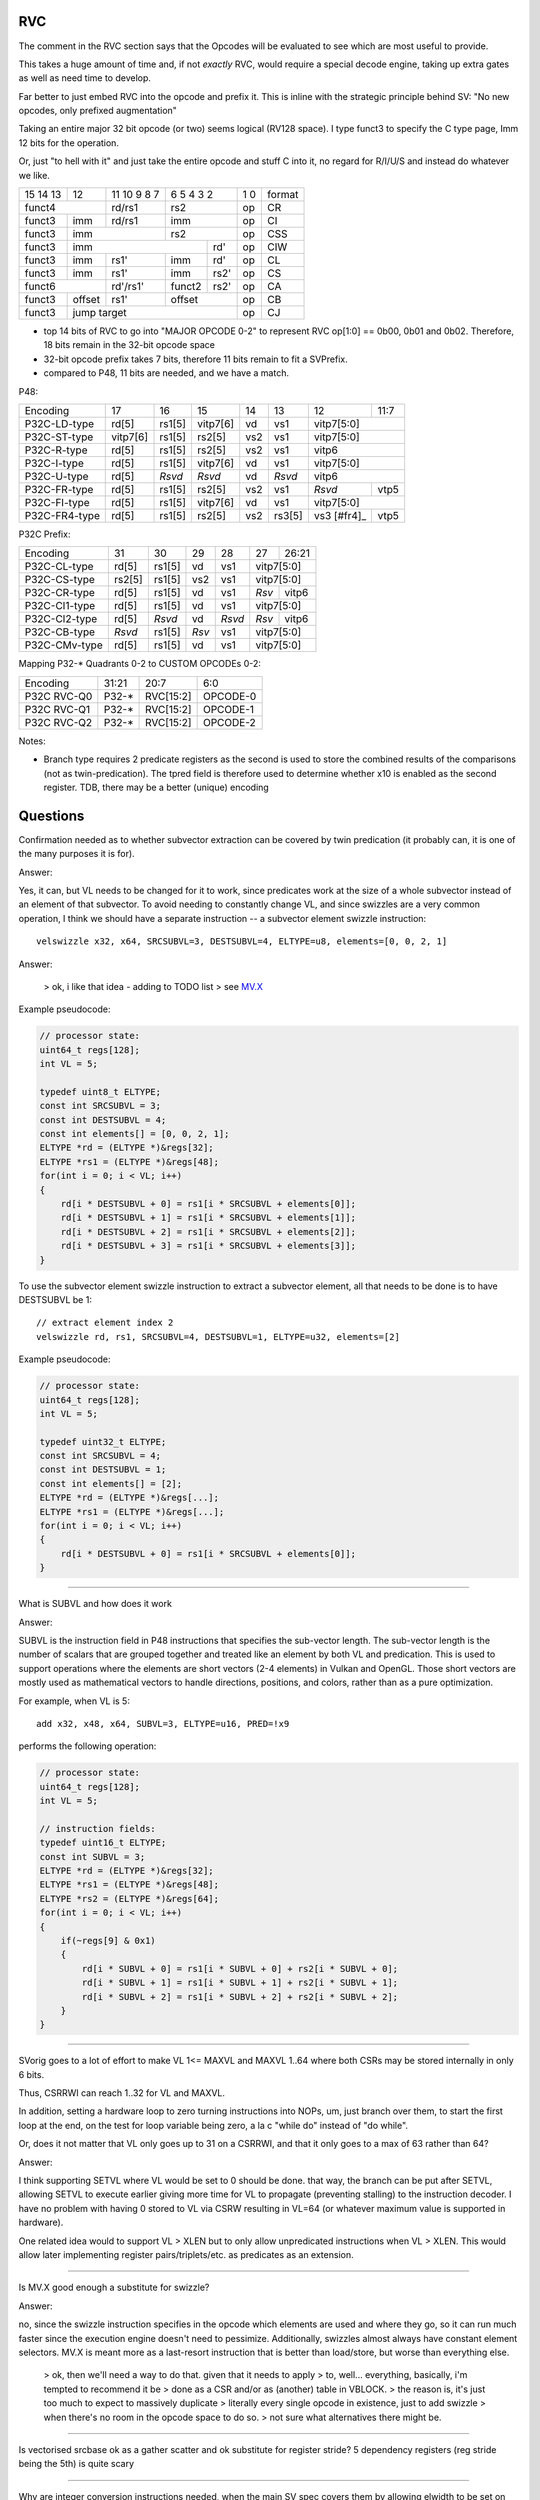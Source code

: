 RVC
===

The comment in the RVC section says that the Opcodes will be evaluated
to see which are most useful to provide.

This takes a huge amount of time and, if not *exactly* RVC, would require
a special decode engine, taking up extra gates as well as need time
to develop.

Far better to just embed RVC into the opcode and prefix it. This is
inline with the strategic principle behind SV: "No new opcodes, only
prefixed augmentation"

Taking an entire major 32 bit opcode (or two) seems logical (RV128
space). I type funct3 to specify the C type page, Imm 12 bits for the
operation.

Or, just "to hell with it" and just take the entire opcode and stuff C
into it, no regard for R/I/U/S and instead do whatever we like.


+----------+------+---------------------+---------------------+-------+--------+
| 15 14 13 |  12  |   11 10 9     8   7 | 6    5    4   3   2 | 1   0 | format |
+----------+------+---------------------+---------------------+-------+--------+
|    funct4       |     rd/rs1          |      rs2            | op    | CR     |
+----------+------+---------------------+---------------------+-------+--------+
|funct3    | imm  |     rd/rs1          |     imm             | op    | CI     |
+----------+------+---------------------+---------------------+-------+--------+
|funct3    |          imm               |      rs2            | op    | CSS    |
+----------+----------------------------+---------+-----------+-------+--------+
|funct3    |              imm                     |  rd'      | op    | CIW    |
+----------+----------------+-----------+---------+-----------+-------+--------+
|funct3    |    imm         | rs1'      | imm     |  rd'      | op    | CL     |
+----------+----------------+-----------+---------+-----------+-------+--------+
|funct3    |    imm         | rs1'      | imm     |  rs2'     | op    | CS     |
+----------+----------------+-----------+---------+-----------+-------+--------+
|       funct6              | rd'/rs1'  | funct2  |  rs2'     | op    | CA     |
+----------+----------------+-----------+---------+-----------+-------+--------+
|funct3    |   offset       |  rs1'     |     offset          | op    | CB     |
+----------+----------------+-----------+---------------------+-------+--------+
|funct3    |                jump target                       | op    | CJ     |
+----------+--------------------------------------------------+-------+--------+

* top 14 bits of RVC to go into "MAJOR OPCODE 0-2" to represent
  RVC op[1:0] == 0b00, 0b01 and 0b02.  Therefore,
  18 bits remain in the 32-bit opcode space
* 32-bit opcode prefix takes 7 bits, therefore 11 bits remain to fit
  a SVPrefix.
* compared to P48, 11 bits are needed, and we have a match.

P48:

+---------------+--------+--------+----------+-----+--------+-------------+------+
| Encoding      | 17     | 16     | 15       | 14  | 13     | 12          | 11:7 |
+---------------+--------+--------+----------+-----+--------+-------------+------+
| P32C-LD-type  | rd[5]  | rs1[5] | vitp7[6] | vd  | vs1    | vitp7[5:0]         |
+---------------+--------+--------+----------+-----+--------+-------------+------+
| P32C-ST-type  |vitp7[6]| rs1[5] | rs2[5]   | vs2 | vs1    | vitp7[5:0]         |
+---------------+--------+--------+----------+-----+--------+-------------+------+
| P32C-R-type   | rd[5]  | rs1[5] | rs2[5]   | vs2 | vs1    | vitp6              |
+---------------+--------+--------+----------+-----+--------+--------------------+
| P32C-I-type   | rd[5]  | rs1[5] | vitp7[6] | vd  | vs1    | vitp7[5:0]         |
+---------------+--------+--------+----------+-----+--------+--------------------+
| P32C-U-type   | rd[5]  | *Rsvd* | *Rsvd*   | vd  | *Rsvd* | vitp6              |
+---------------+--------+--------+----------+-----+--------+-------------+------+
| P32C-FR-type  | rd[5]  | rs1[5] | rs2[5]   | vs2 | vs1    | *Rsvd*      | vtp5 |
+---------------+--------+--------+----------+-----+--------+-------------+------+
| P32C-FI-type  | rd[5]  | rs1[5] | vitp7[6] | vd  | vs1    | vitp7[5:0]         |
+---------------+--------+--------+----------+-----+--------+-------------+------+
| P32C-FR4-type | rd[5]  | rs1[5] | rs2[5]   | vs2 | rs3[5] | vs3 [#fr4]_ | vtp5 |
+---------------+--------+--------+----------+-----+--------+-------------+------+

P32C Prefix:

+---------------+--------+--------+-----+--------+-----+------------+
| Encoding      | 31     | 30     | 29  | 28     | 27  | 26:21      |
+---------------+--------+--------+-----+--------+-----+------------+
| P32C-CL-type  | rd[5]  | rs1[5] | vd  | vs1    | vitp7[5:0]       |
+---------------+--------+--------+-----+--------+------------------+
| P32C-CS-type  | rs2[5] | rs1[5] | vs2 | vs1    | vitp7[5:0]       |
+---------------+--------+--------+-----+--------+-----+------------+
| P32C-CR-type  | rd[5]  | rs1[5] | vd  | vs1    |*Rsv*| vitp6      |
+---------------+--------+--------+-----+--------+-----+------------+
| P32C-CI1-type | rd[5]  | rs1[5] | vd  | vs1    | vitp7[5:0]       |
+---------------+--------+--------+-----+--------+-----+------------+
| P32C-CI2-type | rd[5]  | *Rsvd* | vd  | *Rsvd* |*Rsv*| vitp6      |
+---------------+--------+--------+-----+--------+-----+------------+
| P32C-CB-type  | *Rsvd* | rs1[5] |*Rsv*| vs1    | vitp7[5:0]       |
+---------------+--------+--------+-----+--------+------------------+
| P32C-CMv-type | rd[5]  | rs1[5] | vd  | vs1    | vitp7[5:0]       |
+---------------+--------+--------+-----+--------+------------------+

Mapping P32-* Quadrants 0-2 to CUSTOM OPCODEs 0-2:

+-------------+--------+-----------+----------+
| Encoding    | 31:21  | 20:7      | 6:0      |
+-------------+--------+-----------+----------+
| P32C RVC-Q0 | P32-*  | RVC[15:2] | OPCODE-0 |
+-------------+--------+-----------+----------+
| P32C RVC-Q1 | P32-*  | RVC[15:2] | OPCODE-1 |
+-------------+--------+-----------+----------+
| P32C RVC-Q2 | P32-*  | RVC[15:2] | OPCODE-2 |
+-------------+--------+-----------+----------+

Notes:

* Branch type requires 2 predicate registers as the second
  is used to store the combined results of the comparisons
  (not as twin-predication).  The tpred field is therefore
  used to determine whether x10 is enabled as the second
  register.  TDB, there may be a better (unique) encoding

Questions
=========

Confirmation needed as to whether subvector extraction can be covered
by twin predication (it probably can, it is one of the many purposes it
is for).

Answer:

Yes, it can, but VL needs to be changed for it to work, since predicates
work at the size of a whole subvector instead of an element of that
subvector. To avoid needing to constantly change VL, and since swizzles
are a very common operation, I think we should have a separate instruction
-- a subvector element swizzle instruction::

    velswizzle x32, x64, SRCSUBVL=3, DESTSUBVL=4, ELTYPE=u8, elements=[0, 0, 2, 1]

Answer:

    > ok, i like that idea - adding to TODO list
    > see MV.X_

.. _MV.X: http://libre-riscv.org/simple_v_extension/specification/mv.x/

Example pseudocode:

.. code:: C

    // processor state:
    uint64_t regs[128];
    int VL = 5;

    typedef uint8_t ELTYPE;
    const int SRCSUBVL = 3;
    const int DESTSUBVL = 4;
    const int elements[] = [0, 0, 2, 1];
    ELTYPE *rd = (ELTYPE *)&regs[32];
    ELTYPE *rs1 = (ELTYPE *)&regs[48];
    for(int i = 0; i < VL; i++)
    {
        rd[i * DESTSUBVL + 0] = rs1[i * SRCSUBVL + elements[0]];
        rd[i * DESTSUBVL + 1] = rs1[i * SRCSUBVL + elements[1]];
        rd[i * DESTSUBVL + 2] = rs1[i * SRCSUBVL + elements[2]];
        rd[i * DESTSUBVL + 3] = rs1[i * SRCSUBVL + elements[3]];
    }

To use the subvector element swizzle instruction to extract a subvector element,
all that needs to be done is to have DESTSUBVL be 1::

    // extract element index 2
    velswizzle rd, rs1, SRCSUBVL=4, DESTSUBVL=1, ELTYPE=u32, elements=[2]

Example pseudocode:

.. code:: C

    // processor state:
    uint64_t regs[128];
    int VL = 5;

    typedef uint32_t ELTYPE;
    const int SRCSUBVL = 4;
    const int DESTSUBVL = 1;
    const int elements[] = [2];
    ELTYPE *rd = (ELTYPE *)&regs[...];
    ELTYPE *rs1 = (ELTYPE *)&regs[...];
    for(int i = 0; i < VL; i++)
    {
        rd[i * DESTSUBVL + 0] = rs1[i * SRCSUBVL + elements[0]];
    }

----

What is SUBVL and how does it work

Answer:

SUBVL is the instruction field in P48 instructions that specifies
the sub-vector length. The sub-vector length is the number of scalars
that are grouped together and treated like an element by both VL and
predication. This is used to support operations where the elements are
short vectors (2-4 elements) in Vulkan and OpenGL. Those short vectors
are mostly used as mathematical vectors to handle directions, positions,
and colors, rather than as a pure optimization.

For example, when VL is 5::

    add x32, x48, x64, SUBVL=3, ELTYPE=u16, PRED=!x9

performs the following operation:

.. code:: C

    // processor state:
    uint64_t regs[128];
    int VL = 5;

    // instruction fields:
    typedef uint16_t ELTYPE;
    const int SUBVL = 3;
    ELTYPE *rd = (ELTYPE *)&regs[32];
    ELTYPE *rs1 = (ELTYPE *)&regs[48];
    ELTYPE *rs2 = (ELTYPE *)&regs[64];
    for(int i = 0; i < VL; i++)
    {
        if(~regs[9] & 0x1)
        {
            rd[i * SUBVL + 0] = rs1[i * SUBVL + 0] + rs2[i * SUBVL + 0];
            rd[i * SUBVL + 1] = rs1[i * SUBVL + 1] + rs2[i * SUBVL + 1];
            rd[i * SUBVL + 2] = rs1[i * SUBVL + 2] + rs2[i * SUBVL + 2];
        }
    }

----

SVorig goes to a lot of effort to make VL 1<= MAXVL and MAXVL 1..64
where both CSRs may be stored internally in only 6 bits.

Thus, CSRRWI can reach 1..32 for VL and MAXVL.

In addition, setting a hardware loop to zero turning instructions into
NOPs, um, just branch over them, to start the first loop at the end,
on the test for loop variable being zero, a la c "while do" instead of
"do while".

Or, does it not matter that VL only goes up to 31 on a CSRRWI, and that
it only goes to a max of 63 rather than 64?

Answer:

I think supporting SETVL where VL would be set to 0 should be done. that
way, the branch can be put after SETVL, allowing SETVL to execute
earlier giving more time for VL to propagate (preventing stalling)
to the instruction decoder.  I have no problem with having 0 stored to
VL via CSRW resulting in VL=64 (or whatever maximum value is supported
in hardware).

One related idea would to support VL > XLEN but to only allow unpredicated
instructions when VL > XLEN. This would allow later implementing register
pairs/triplets/etc. as predicates as an extension.

----

Is MV.X good enough a substitute for swizzle?

Answer:

no, since the swizzle instruction specifies in the opcode which elements are
used and where they go, so it can run much faster since the execution engine
doesn't need to pessimize. Additionally, swizzles almost always have constant
element selectors. MV.X is meant more as a last-resort instruction that is
better than load/store, but worse than everything else.

    > ok, then we'll need a way to do that.  given that it needs to apply
    > to, well... everything, basically, i'm tempted to recommend it be
    > done as a CSR and/or as (another) table in VBLOCK.
    > the reason is, it's just too much to expect to massively duplicate
    > literally every single opcode in existence, just to add swizzle
    > when there's no room in the opcode space to do so.
    > not sure what alternatives there might be.

----

Is vectorised srcbase ok as a gather scatter and ok substitute for
register stride? 5 dependency registers (reg stride being the 5th)
is quite scary

----

Why are integer conversion instructions needed, when the main SV spec
covers them by allowing elwidth to be set on both src and dest regs?

----

Why are the SETVL rules so complex? What is the reason, how are loops
carried out?

Partial Answer:

The idea is that the compiler knows maxVL at compile time since it allocated the
backing registers, so SETVL has the maxVL as an immediate value. There is no
maxVL CSR needed for just SVPrefix.

    > when looking at a loop assembly sequence
    > i think you'll find this approach will not work.
    > RVV loops on which SV loops are directly based needs understanding
    > of the use of MIN within the actual SETVL instruction.
    > Yes MVL is known at compile time
    > however unless MVL is communicates to the hardware, SETVL just
    > does not work: it has absolutely no way of knowing when to stop
    > processing.  The point being: it's not *MVL* that's the problem
    > if MVL is not a CSR, it's *VL* that becomes the problem.
    > The only other option which does work is to set a mandatory
    > hardcoded MVL baked into the actual hardware.
    > That results in loss of flexibility and defeats the purpose of SV. 

----

With SUBVL (sub vector len) being both a CSR and also part of the 48/64
bit opcode, how does that work?

Answer:

I think we should just ignore the SUBVL CSR and use the value from the
SUBVL field when executing 48/64-bit instructions. For just SVPrefix,
I would say that the only user-visible CSR needed is VL. This is ignoring
all the state for context-switching and exception handling.

    > the consequence of that would be that P48/64 would need
    > its own CSR State to track the subelement index.
    > or that any exceptions would need to occur on a group
    > basis, which is less than ideal,
    > and interrupts would have to be stalled.
    > interacting with SUBVL and requiring P48/64 to save the
    > STATE CSR if needed is a workable compromise that
    > does not result in huge CSR proliferation

----

What are the interaction rules when a 48/64 prefix opcode has a rd/rs
that already has a Vector Context for either predication or a register?

It would perhaps make sense (and for svlen as well) to make 48/64 isolated
and unaffected by VLIW context, with the exception of VL/MVL.

MVL and VL should be modifiable by 64 bit prefix as they are global
in nature.

Possible solution, svlen and VLtyp allowed to share STATE CSR however
programmer becomes responsible for push and pop of state during use of
a sequence of P48 and P64 ops.

----

Can bit 60 of P64 be put to use (in all but the FR4 case)?



experiment VLtyp
================

experiment 1:

+-----------+-------------+--------------+------------+----------------------+
| VLtyp[11] | VLtyp[10:6] | VLtyp[5:3]   | VLtyp[2:0] | comment              |
+-----------+-------------+--------------+------------+----------------------+
| 0         |  00000      | 000          |  000       | no change to VL/MVL  |
+-----------+-------------+--------------+------------+----------------------+
| 0         |  imm        | 000          |  rs'!=0    |                      |
+-----------+-------------+--------------+------------+----------------------+
| 0         |  imm        | rd'!=0       |  000       |                      |
+-----------+-------------+--------------+------------+----------------------+
| 0         |  imm        | rd'!=0       |  rs'!=0    |                      |
+-----------+-------------+--------------+------------+----------------------+
| 1         |  imm        | 000          |  000       |                      |
+-----------+-------------+--------------+------------+----------------------+
| 1         |  imm        | 000          |  rs'!=0    |                      |
+-----------+-------------+--------------+------------+----------------------+
| 1         |  imm        | rd'!=0       | 000        |                      |
+-----------+-------------+--------------+------------+----------------------+
| 1         |  imm        | rd'!=0       |  rs'!=0    |                      |
+-----------+-------------+--------------+------------+----------------------+


experiment 2:

+----+------+-----+-------+----------+-----------------------------------------------+
| 11 | 10:6 | 5   | 4:3   | 2:0      | comment                                       |
+----+------+-----+-------+----------+-----------------------------------------------+
| 0  |  000 | 000         |  000     | no change to VL/MVL                           |
+----+------+-------------+----------+-----------------------------------------------+
| 0  |  imm | 000         |  rs'!=0  | MVL = imm; vl = min(r[rs'], MVL)              |
+----+------+-------------+----------+-----------------------------------------------+
| 0  |  imm | rd'!=0      |  000     | MVL = imm; vl = MVL; r[rd'] = vl              |
+----+------+-------------+----------+-----------------------------------------------+
| 0  |  imm | rd'!=0      |  rs'!=0  | MVL = imm; vl = min(r[rs'], MVL); r[rd'] = vl |
+----+------+-----+-------+----------+-----------------------------------------------+
| 1  |  imm | 0   |  00      000     | MVL = imm; vl = MVL;                          |
+----+------+-----+------------------+-----------------------------------------------+
| 1  |  imm | 0   |  rd[4:0]         | MVL = imm; vl = MVL; r[rd] = vl               |
+----+------+-----+------------------+-----------------------------------------------+
| 1  |  imm | 1   |  00      000     | reserved                                      |
+----+------+-----+------------------+-----------------------------------------------+
| 1  |  imm | 1   |  rs1[4:0]        | MVL = imm; vl = min(r[rs], MVL)               |
+----+------+-----+------------------+-----------------------------------------------+

interestingly, "VLtyp[11] = 0" fits the sv.setvl pseudcode really well.
